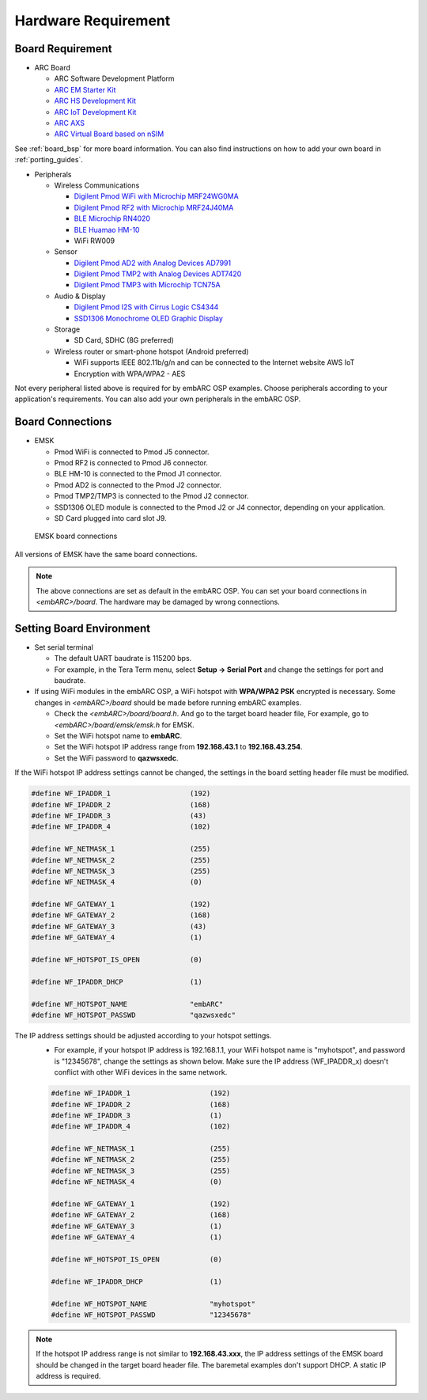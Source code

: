 .. _hardware_requirement:

Hardware Requirement
====================

Board Requirement
#################
* ARC Board

  * ARC Software Development Platform
  * `ARC EM Starter Kit <https://www.synopsys.com/dw/ipdir.php?ds=arc_em_starter_kit>`_
  * `ARC HS Development Kit <https://www.synopsys.com/dw/ipdir.php?ds=arc-hs-development-kit>`_
  * `ARC IoT Development Kit <https://www.synopsys.com/dw/ipdir.php?ds=arc_iot_development_kit>`_
  * `ARC AXS <https://www.synopsys.com/dw/ipdir.php?ds=arc-software-development-platform>`_
  * `ARC Virtual Board based on nSIM <https://www.synopsys.com/dw/ipdir.php?ds=sim_nSIM>`_

See :ref:`board_bsp` for more board information. You can also find instructions on how to add your own board in :ref:`porting_guides`.

* Peripherals

  * Wireless Communications

    * `Digilent Pmod WiFi with Microchip MRF24WG0MA <https://store.digilentinc.com/pmodwifi-wifi-interface-802-11g/>`_
    * `Digilent Pmod RF2 with Microchip MRF24J40MA <https://store.digilentinc.com/pmod-rf2-ieee-802-15-rf-transceiver/>`_
    * `BLE Microchip RN4020 <https://www.microchip.com/wwwproducts/en/RN4020>`_
    * `BLE Huamao HM-10 <https://components101.com/wireless/hm-10-bluetooth-module>`_
    * WiFi RW009

  * Sensor

    * `Digilent Pmod AD2 with Analog Devices AD7991 <https://store.digilentinc.com/pmod-ad2-4-channel-12-bit-a-d-converter/>`_
    *  `Digilent Pmod TMP2 with Analog Devices ADT7420 <https://store.digilentinc.com/pmod-tmp2-temperature-sensor/>`_
    *  `Digilent Pmod TMP3 with Microchip TCN75A <https://store.digilentinc.com/pmod-tmp3-digital-temperature-sensor/>`_

  * Audio & Display

    * `Digilent Pmod I2S with Cirrus Logic CS4344 <https://store.digilentinc.com/pmod-i2s-stereo-audio-output-retired/>`_
    * `SSD1306 Monochrome OLED Graphic Display <http://www.solomon-systech.com/en/product/display-ic/oled-driver-controller/ssd1306/>`_

  * Storage

    * SD Card, SDHC (8G preferred)

  * Wireless router or smart-phone hotspot (Android preferred)

    * WiFi supports IEEE 802.11b/g/n and can be connected to the Internet website AWS IoT
    * Encryption with WPA/WPA2 - AES

Not every peripheral listed above is required for by embARC OSP examples. Choose peripherals according to your application's requirements. You can also add your own peripherals in the embARC OSP.

Board Connections
###################
* EMSK

  * Pmod WiFi is connected to Pmod J5 connector.
  * Pmod RF2 is connected to Pmod J6 connector.
  * BLE HM-10 is connected to the Pmod J1 connector.
  * Pmod AD2 is connected to the Pmod J2 connector.
  * Pmod TMP2/TMP3 is connected to the Pmod J2 connector.
  * SSD1306 OLED module is connected to the Pmod J2 or J4 connector, depending on your application.
  * SD Card plugged into card slot J9.

.. _emsk_board_settings:
.. figure:: /pic/images/getting_started/emsk_board_settings.jpg
   :scale: 20 %
   :alt: emsk board setting

   EMSK board connections

All versions of EMSK have the same board connections.

.. note:: The above connections are set as default in the embARC OSP. You can set your board connections in *<embARC>/board*. The hardware may be damaged by wrong connections.

Setting Board Environment
##########################
* Set serial terminal

  * The default UART baudrate is 115200 bps.
  * For example, in the Tera Term menu, select **Setup -> Serial Port** and change the settings for port and baudrate.

* If using WiFi modules in the embARC OSP, a WiFi hotspot with **WPA/WPA2 PSK** encrypted is necessary. Some changes in *<embARC>/board* should be made before running embARC examples.

  * Check the *<embARC>/board/board.h*. And go to the target board header file, For example, go to *<embARC>/board/emsk/emsk.h* for EMSK.
  * Set the WiFi hotspot name to **embARC**.
  * Set the WiFi hotspot IP address range from **192.168.43.1** to **192.168.43.254**.
  * Set the WiFi password to **qazwsxedc**.

If the WiFi hotspot IP address settings cannot be changed, the settings in the board setting header file must be modified.

.. code-block:: c

  #define WF_IPADDR_1                   (192)
  #define WF_IPADDR_2                   (168)
  #define WF_IPADDR_3                   (43)
  #define WF_IPADDR_4                   (102)

  #define WF_NETMASK_1                  (255)
  #define WF_NETMASK_2                  (255)
  #define WF_NETMASK_3                  (255)
  #define WF_NETMASK_4                  (0)

  #define WF_GATEWAY_1                  (192)
  #define WF_GATEWAY_2                  (168)
  #define WF_GATEWAY_3                  (43)
  #define WF_GATEWAY_4                  (1)

  #define WF_HOTSPOT_IS_OPEN            (0)

  #define WF_IPADDR_DHCP                (1)

  #define WF_HOTSPOT_NAME               "embARC"
  #define WF_HOTSPOT_PASSWD             "qazwsxedc"

The IP address settings should be adjusted according to your hotspot settings.
  * For example, if your hotspot IP address is 192.168.1.1, your WiFi hotspot name is "myhotspot", and password is "12345678", change the settings as shown below. Make sure the IP address (WF_IPADDR_x) doesn't conflict with other WiFi devices in the same network.

  .. code-block:: c

    #define WF_IPADDR_1                   (192)
    #define WF_IPADDR_2                   (168)
    #define WF_IPADDR_3                   (1)
    #define WF_IPADDR_4                   (102)

    #define WF_NETMASK_1                  (255)
    #define WF_NETMASK_2                  (255)
    #define WF_NETMASK_3                  (255)
    #define WF_NETMASK_4                  (0)

    #define WF_GATEWAY_1                  (192)
    #define WF_GATEWAY_2                  (168)
    #define WF_GATEWAY_3                  (1)
    #define WF_GATEWAY_4                  (1)

    #define WF_HOTSPOT_IS_OPEN            (0)

    #define WF_IPADDR_DHCP                (1)

    #define WF_HOTSPOT_NAME               "myhotspot"
    #define WF_HOTSPOT_PASSWD             "12345678"

.. note:: If the hotspot IP address range is not similar to **192.168.43.xxx**, the IP address settings of the EMSK board should be changed in the target board header file. The baremetal examples don't support DHCP. A static IP address is required.
